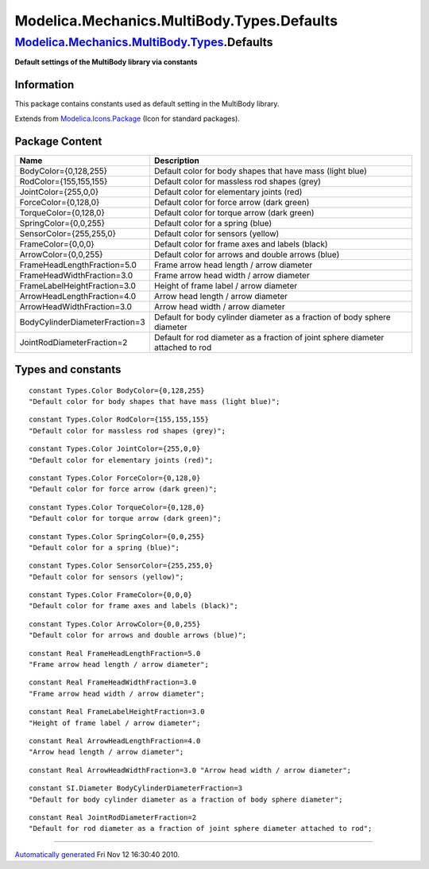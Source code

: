===========================================
Modelica.Mechanics.MultiBody.Types.Defaults
===========================================

`Modelica.Mechanics.MultiBody.Types <Modelica_Mechanics_MultiBody_Types.html#Modelica.Mechanics.MultiBody.Types>`_.Defaults
---------------------------------------------------------------------------------------------------------------------------

**Default settings of the MultiBody library via constants**

Information
~~~~~~~~~~~

::

This package contains constants used as default setting in the MultiBody
library.

::

Extends from
`Modelica.Icons.Package <Modelica_Icons_Package.html#Modelica.Icons.Package>`_
(Icon for standard packages).

Package Content
~~~~~~~~~~~~~~~

+----------------------------------+-----------------------------------------------------------------------------------+
| Name                             | Description                                                                       |
+==================================+===================================================================================+
| BodyColor={0,128,255}            | Default color for body shapes that have mass (light blue)                         |
+----------------------------------+-----------------------------------------------------------------------------------+
| RodColor={155,155,155}           | Default color for massless rod shapes (grey)                                      |
+----------------------------------+-----------------------------------------------------------------------------------+
| JointColor={255,0,0}             | Default color for elementary joints (red)                                         |
+----------------------------------+-----------------------------------------------------------------------------------+
| ForceColor={0,128,0}             | Default color for force arrow (dark green)                                        |
+----------------------------------+-----------------------------------------------------------------------------------+
| TorqueColor={0,128,0}            | Default color for torque arrow (dark green)                                       |
+----------------------------------+-----------------------------------------------------------------------------------+
| SpringColor={0,0,255}            | Default color for a spring (blue)                                                 |
+----------------------------------+-----------------------------------------------------------------------------------+
| SensorColor={255,255,0}          | Default color for sensors (yellow)                                                |
+----------------------------------+-----------------------------------------------------------------------------------+
| FrameColor={0,0,0}               | Default color for frame axes and labels (black)                                   |
+----------------------------------+-----------------------------------------------------------------------------------+
| ArrowColor={0,0,255}             | Default color for arrows and double arrows (blue)                                 |
+----------------------------------+-----------------------------------------------------------------------------------+
| FrameHeadLengthFraction=5.0      | Frame arrow head length / arrow diameter                                          |
+----------------------------------+-----------------------------------------------------------------------------------+
| FrameHeadWidthFraction=3.0       | Frame arrow head width / arrow diameter                                           |
+----------------------------------+-----------------------------------------------------------------------------------+
| FrameLabelHeightFraction=3.0     | Height of frame label / arrow diameter                                            |
+----------------------------------+-----------------------------------------------------------------------------------+
| ArrowHeadLengthFraction=4.0      | Arrow head length / arrow diameter                                                |
+----------------------------------+-----------------------------------------------------------------------------------+
| ArrowHeadWidthFraction=3.0       | Arrow head width / arrow diameter                                                 |
+----------------------------------+-----------------------------------------------------------------------------------+
| BodyCylinderDiameterFraction=3   | Default for body cylinder diameter as a fraction of body sphere diameter          |
+----------------------------------+-----------------------------------------------------------------------------------+
| JointRodDiameterFraction=2       | Default for rod diameter as a fraction of joint sphere diameter attached to rod   |
+----------------------------------+-----------------------------------------------------------------------------------+

Types and constants
~~~~~~~~~~~~~~~~~~~

::

      constant Types.Color BodyColor={0,128,255} 
      "Default color for body shapes that have mass (light blue)";

::

      constant Types.Color RodColor={155,155,155} 
      "Default color for massless rod shapes (grey)";

::

      constant Types.Color JointColor={255,0,0} 
      "Default color for elementary joints (red)";

::

      constant Types.Color ForceColor={0,128,0} 
      "Default color for force arrow (dark green)";

::

      constant Types.Color TorqueColor={0,128,0} 
      "Default color for torque arrow (dark green)";

::

      constant Types.Color SpringColor={0,0,255} 
      "Default color for a spring (blue)";

::

      constant Types.Color SensorColor={255,255,0} 
      "Default color for sensors (yellow)";

::

      constant Types.Color FrameColor={0,0,0} 
      "Default color for frame axes and labels (black)";

::

      constant Types.Color ArrowColor={0,0,255} 
      "Default color for arrows and double arrows (blue)";

::

      constant Real FrameHeadLengthFraction=5.0 
      "Frame arrow head length / arrow diameter";

::

      constant Real FrameHeadWidthFraction=3.0 
      "Frame arrow head width / arrow diameter";

::

      constant Real FrameLabelHeightFraction=3.0 
      "Height of frame label / arrow diameter";

::

      constant Real ArrowHeadLengthFraction=4.0 
      "Arrow head length / arrow diameter";

::

      constant Real ArrowHeadWidthFraction=3.0 "Arrow head width / arrow diameter";

::

      constant SI.Diameter BodyCylinderDiameterFraction=3 
      "Default for body cylinder diameter as a fraction of body sphere diameter";

::

      constant Real JointRodDiameterFraction=2 
      "Default for rod diameter as a fraction of joint sphere diameter attached to rod";

--------------

`Automatically generated <http://www.3ds.com/>`_ Fri Nov 12 16:30:40
2010.
